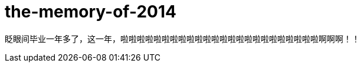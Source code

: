 = the-memory-of-2014
:hp-post-title: 闲吾忆
:published_at: 2015-02-06
:hp-image: https://raw.githubusercontent.com/senola/pictures/master/background/background7.jpg

眨眼间毕业一年多了，这一年，啦啦啦啦啦啦啦啦啦啦啦啦啦啦啦啦啦啦啦啦啦啦啦啦啊啊啊！！